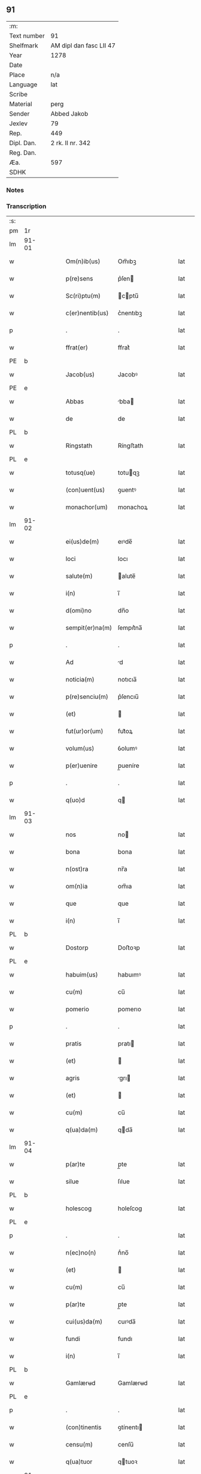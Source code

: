 ** 91
| :m:         |                         |
| Text number | 91                      |
| Shelfmark   | AM dipl dan fasc LII 47 |
| Year        | 1278                    |
| Date        |                         |
| Place       | n/a                     |
| Language    | lat                     |
| Scribe      |                         |
| Material    | perg                    |
| Sender      | Abbed Jakob             |
| Jexlev      | 79                      |
| Rep.        | 449                     |
| Dipl. Dan.  | 2 rk. II nr. 342        |
| Reg. Dan.   |                         |
| Æa.         | 597                     |
| SDHK        |                         |

*** Notes


*** Transcription
| :s: |       |   |   |   |   |                 |            |   |   |   |   |     |   |   |   |       |
| pm  | 1r    |   |   |   |   |                 |            |   |   |   |   |     |   |   |   |       |
| lm  | 91-01 |   |   |   |   |                 |            |   |   |   |   |     |   |   |   |       |
| w   |       |   |   |   |   | Om(n)ib(us)     | Om̅ıbꝫ      |   |   |   |   | lat |   |   |   | 91-01 |
| w   |       |   |   |   |   | p(re)sens       | p͛ſen      |   |   |   |   | lat |   |   |   | 91-01 |
| w   |       |   |   |   |   | Sc(ri)ptu(m)    | cptu̅     |   |   |   |   | lat |   |   |   | 91-01 |
| w   |       |   |   |   |   | c(er)nentib(us) | c͛nentıbꝫ   |   |   |   |   | lat |   |   |   | 91-01 |
| p   |       |   |   |   |   | .               | .          |   |   |   |   | lat |   |   |   | 91-01 |
| w   |       |   |   |   |   | ffrat(er)       | ffrat͛      |   |   |   |   | lat |   |   |   | 91-01 |
| PE  | b     |   |   |   |   |                 |            |   |   |   |   |     |   |   |   |       |
| w   |       |   |   |   |   | Jacob(us)       | Jacobꝰ     |   |   |   |   | lat |   |   |   | 91-01 |
| PE  | e     |   |   |   |   |                 |            |   |   |   |   |     |   |   |   |       |
| w   |       |   |   |   |   | Abbas           | bba      |   |   |   |   | lat |   |   |   | 91-01 |
| w   |       |   |   |   |   | de              | de         |   |   |   |   | lat |   |   |   | 91-01 |
| PL  | b     |   |   |   |   |                 |            |   |   |   |   |     |   |   |   |       |
| w   |       |   |   |   |   | Ringstath       | Ríngﬅath   |   |   |   |   | lat |   |   |   | 91-01 |
| PL  | e     |   |   |   |   |                 |            |   |   |   |   |     |   |   |   |       |
| w   |       |   |   |   |   | totusq(ue)      | totuqꝫ    |   |   |   |   | lat |   |   |   | 91-01 |
| w   |       |   |   |   |   | (con)uent(us)   | ꝯuentꝰ     |   |   |   |   | lat |   |   |   | 91-01 |
| w   |       |   |   |   |   | monachor(um)    | monachoꝝ   |   |   |   |   | lat |   |   |   | 91-01 |
| lm  | 91-02 |   |   |   |   |                 |            |   |   |   |   |     |   |   |   |       |
| w   |       |   |   |   |   | ei(us)de(m)     | eıꝰde̅      |   |   |   |   | lat |   |   |   | 91-02 |
| w   |       |   |   |   |   | loci            | locı       |   |   |   |   | lat |   |   |   | 91-02 |
| w   |       |   |   |   |   | salute(m)       | alute̅     |   |   |   |   | lat |   |   |   | 91-02 |
| w   |       |   |   |   |   | i(n)            | ı̅          |   |   |   |   | lat |   |   |   | 91-02 |
| w   |       |   |   |   |   | d(omi)no        | dn̅o        |   |   |   |   | lat |   |   |   | 91-02 |
| w   |       |   |   |   |   | sempit(er)na(m) | ſempıt͛na̅   |   |   |   |   | lat |   |   |   | 91-02 |
| p   |       |   |   |   |   | .               | .          |   |   |   |   | lat |   |   |   | 91-02 |
| w   |       |   |   |   |   | Ad              | d         |   |   |   |   | lat |   |   |   | 91-02 |
| w   |       |   |   |   |   | noticia(m)      | notıcıa̅    |   |   |   |   | lat |   |   |   | 91-02 |
| w   |       |   |   |   |   | p(re)senciu(m)  | p͛ſencıu̅    |   |   |   |   | lat |   |   |   | 91-02 |
| w   |       |   |   |   |   | (et)            |           |   |   |   |   | lat |   |   |   | 91-02 |
| w   |       |   |   |   |   | fut(ur)or(um)   | fut᷑oꝝ      |   |   |   |   | lat |   |   |   | 91-02 |
| w   |       |   |   |   |   | volum(us)       | ỽolumꝰ     |   |   |   |   | lat |   |   |   | 91-02 |
| w   |       |   |   |   |   | p(er)uenire     | p̲ueníre    |   |   |   |   | lat |   |   |   | 91-02 |
| p   |       |   |   |   |   | .               | .          |   |   |   |   | lat |   |   |   | 91-02 |
| w   |       |   |   |   |   | q(uo)d          | q         |   |   |   |   | lat |   |   |   | 91-02 |
| lm  | 91-03 |   |   |   |   |                 |            |   |   |   |   |     |   |   |   |       |
| w   |       |   |   |   |   | nos             | no        |   |   |   |   | lat |   |   |   | 91-03 |
| w   |       |   |   |   |   | bona            | bona       |   |   |   |   | lat |   |   |   | 91-03 |
| w   |       |   |   |   |   | n(ost)ra        | nr̅a        |   |   |   |   | lat |   |   |   | 91-03 |
| w   |       |   |   |   |   | om(n)ia         | om̅ıa       |   |   |   |   | lat |   |   |   | 91-03 |
| w   |       |   |   |   |   | que             | que        |   |   |   |   | lat |   |   |   | 91-03 |
| w   |       |   |   |   |   | i(n)            | ı̅          |   |   |   |   | lat |   |   |   | 91-03 |
| PL  | b     |   |   |   |   |                 |            |   |   |   |   |     |   |   |   |       |
| w   |       |   |   |   |   | Dostorp         | Doﬅoꝛp     |   |   |   |   | lat |   |   |   | 91-03 |
| PL  | e     |   |   |   |   |                 |            |   |   |   |   |     |   |   |   |       |
| w   |       |   |   |   |   | habuim(us)      | habuımꝰ    |   |   |   |   | lat |   |   |   | 91-03 |
| w   |       |   |   |   |   | cu(m)           | cu̅         |   |   |   |   | lat |   |   |   | 91-03 |
| w   |       |   |   |   |   | pomerio         | pomerıo    |   |   |   |   | lat |   |   |   | 91-03 |
| p   |       |   |   |   |   | .               | .          |   |   |   |   | lat |   |   |   | 91-03 |
| w   |       |   |   |   |   | pratis          | pratı     |   |   |   |   | lat |   |   |   | 91-03 |
| w   |       |   |   |   |   | (et)            |           |   |   |   |   | lat |   |   |   | 91-03 |
| w   |       |   |   |   |   | agris           | grı      |   |   |   |   | lat |   |   |   | 91-03 |
| w   |       |   |   |   |   | (et)            |           |   |   |   |   | lat |   |   |   | 91-03 |
| w   |       |   |   |   |   | cu(m)           | cu̅         |   |   |   |   | lat |   |   |   | 91-03 |
| w   |       |   |   |   |   | q(ua)da(m)      | qda̅       |   |   |   |   | lat |   |   |   | 91-03 |
| lm  | 91-04 |   |   |   |   |                 |            |   |   |   |   |     |   |   |   |       |
| w   |       |   |   |   |   | p(ar)te         | p̲te        |   |   |   |   | lat |   |   |   | 91-04 |
| w   |       |   |   |   |   | silue           | ſılue      |   |   |   |   | lat |   |   |   | 91-04 |
| PL  | b     |   |   |   |   |                 |            |   |   |   |   |     |   |   |   |       |
| w   |       |   |   |   |   | holescog        | holeſcog   |   |   |   |   | lat |   |   |   | 91-04 |
| PL  | e     |   |   |   |   |                 |            |   |   |   |   |     |   |   |   |       |
| p   |       |   |   |   |   | .               | .          |   |   |   |   | lat |   |   |   | 91-04 |
| w   |       |   |   |   |   | n(ec)no(n)      | nͨno̅        |   |   |   |   | lat |   |   |   | 91-04 |
| w   |       |   |   |   |   | (et)            |           |   |   |   |   | lat |   |   |   | 91-04 |
| w   |       |   |   |   |   | cu(m)           | cu̅         |   |   |   |   | lat |   |   |   | 91-04 |
| w   |       |   |   |   |   | p(ar)te         | p̲te        |   |   |   |   | lat |   |   |   | 91-04 |
| w   |       |   |   |   |   | cui(us)da(m)    | cuıꝰda̅     |   |   |   |   | lat |   |   |   | 91-04 |
| w   |       |   |   |   |   | fundi           | fundı      |   |   |   |   | lat |   |   |   | 91-04 |
| w   |       |   |   |   |   | i(n)            | ı̅          |   |   |   |   | lat |   |   |   | 91-04 |
| PL  | b     |   |   |   |   |                 |            |   |   |   |   |     |   |   |   |       |
| w   |       |   |   |   |   | Gamlærʉd        | Gamlærʉd   |   |   |   |   | lat |   |   |   | 91-04 |
| PL  | e     |   |   |   |   |                 |            |   |   |   |   |     |   |   |   |       |
| p   |       |   |   |   |   | .               | .          |   |   |   |   | lat |   |   |   | 91-04 |
| w   |       |   |   |   |   | (con)tinentis   | ꝯtínentı  |   |   |   |   | lat |   |   |   | 91-04 |
| w   |       |   |   |   |   | censu(m)        | cenſu̅      |   |   |   |   | lat |   |   |   | 91-04 |
| w   |       |   |   |   |   | q(ua)tuor       | qtuoꝛ     |   |   |   |   | lat |   |   |   | 91-04 |
| lm  | 91-05 |   |   |   |   |                 |            |   |   |   |   |     |   |   |   |       |
| w   |       |   |   |   |   | denarior(um)    | denarıoꝝ   |   |   |   |   | lat |   |   |   | 91-05 |
| w   |       |   |   |   |   | (et)            |           |   |   |   |   | lat |   |   |   | 91-05 |
| w   |       |   |   |   |   | dimidii         | dímıdíí    |   |   |   |   | lat |   |   |   | 91-05 |
| w   |       |   |   |   |   | i(n)            | ı̅          |   |   |   |   | lat |   |   |   | 91-05 |
| w   |       |   |   |   |   | t(er)ra         | t͛ra        |   |   |   |   | lat |   |   |   | 91-05 |
| p   |       |   |   |   |   | .               | .          |   |   |   |   | lat |   |   |   | 91-05 |
| w   |       |   |   |   |   | cu(m)           | cu̅         |   |   |   |   | lat |   |   |   | 91-05 |
| w   |       |   |   |   |   | suis            | ſuı       |   |   |   |   | lat |   |   |   | 91-05 |
| w   |       |   |   |   |   | p(er)tinenciis  | p̲tínencíí |   |   |   |   | lat |   |   |   | 91-05 |
| p   |       |   |   |   |   | .               | .          |   |   |   |   | lat |   |   |   | 91-05 |
| w   |       |   |   |   |   | Latori          | Ltoꝛı     |   |   |   |   | lat |   |   |   | 91-05 |
| w   |       |   |   |   |   | p(re)senciu(m)  | p͛ſencıu̅    |   |   |   |   | lat |   |   |   | 91-05 |
| w   |       |   |   |   |   | d(omi)no        | dn̅o        |   |   |   |   | lat |   |   |   | 91-05 |
| PE  | b     |   |   |   |   |                 |            |   |   |   |   |     |   |   |   |       |
| w   |       |   |   |   |   | Godefrido       | Godefrıdo  |   |   |   |   | lat |   |   |   | 91-05 |
| PE  | e     |   |   |   |   |                 |            |   |   |   |   |     |   |   |   |       |
| lm  | 91-06 |   |   |   |   |                 |            |   |   |   |   |     |   |   |   |       |
| w   |       |   |   |   |   | diacono         | dıacono    |   |   |   |   | lat |   |   |   | 91-06 |
| w   |       |   |   |   |   | cano(n)ico      | cano̅ıco    |   |   |   |   | lat |   |   |   | 91-06 |
| PL  | b     |   |   |   |   |                 |            |   |   |   |   |     |   |   |   |       |
| w   |       |   |   |   |   | Roskilden(si)   | Roſkılde̅  |   |   |   |   | lat |   |   |   | 91-06 |
| PL  | e     |   |   |   |   |                 |            |   |   |   |   |     |   |   |   |       |
| p   |       |   |   |   |   | .               | .          |   |   |   |   | lat |   |   |   | 91-06 |
| w   |       |   |   |   |   | p(ro)           | ꝓ          |   |   |   |   | lat |   |   |   | 91-06 |
| w   |       |   |   |   |   | debito          | debıto     |   |   |   |   | lat |   |   |   | 91-06 |
| w   |       |   |   |   |   | p(re)cio        | p͛cıo       |   |   |   |   | lat |   |   |   | 91-06 |
| w   |       |   |   |   |   | uendidisse      | uendıdıſſe |   |   |   |   | lat |   |   |   | 91-06 |
| p   |       |   |   |   |   | .               | .          |   |   |   |   | lat |   |   |   | 91-06 |
| w   |       |   |   |   |   | p(er)           | p̲          |   |   |   |   | lat |   |   |   | 91-06 |
| w   |       |   |   |   |   | p(re)sentes     | p͛ſente    |   |   |   |   | lat |   |   |   | 91-06 |
| w   |       |   |   |   |   | scotasse        | ſcotaſſe   |   |   |   |   | lat |   |   |   | 91-06 |
| p   |       |   |   |   |   | .               | .          |   |   |   |   | lat |   |   |   | 91-06 |
| w   |       |   |   |   |   | (et)            |           |   |   |   |   | lat |   |   |   | 91-06 |
| w   |       |   |   |   |   | alienasse       | lıenaſſe  |   |   |   |   | lat |   |   |   | 91-06 |
| p   |       |   |   |   |   | .               | .          |   |   |   |   | lat |   |   |   | 91-06 |
| w   |       |   |   |   |   | jure            | ȷure       |   |   |   |   | lat |   |   |   | 91-06 |
| lm  | 91-07 |   |   |   |   |                 |            |   |   |   |   |     |   |   |   |       |
| w   |       |   |   |   |   | integro         | íntegro    |   |   |   |   | lat |   |   |   | 91-07 |
| w   |       |   |   |   |   | (et)            |           |   |   |   |   | lat |   |   |   | 91-07 |
| w   |       |   |   |   |   | p(er)petuo      | ̲etuo      |   |   |   |   | lat |   |   |   | 91-07 |
| w   |       |   |   |   |   | lib(er)e        | lıb͛e       |   |   |   |   | lat |   |   |   | 91-07 |
| w   |       |   |   |   |   | (et)            |           |   |   |   |   | lat |   |   |   | 91-07 |
| w   |       |   |   |   |   | q(ui)ete        | qete      |   |   |   |   | lat |   |   |   | 91-07 |
| w   |       |   |   |   |   | possidenda      | poſſıdenda |   |   |   |   | lat |   |   |   | 91-07 |
| p   |       |   |   |   |   | .               | .          |   |   |   |   | lat |   |   |   | 91-07 |
| w   |       |   |   |   |   | In              | In         |   |   |   |   | lat |   |   |   | 91-07 |
| w   |       |   |   |   |   | Cui(us)         | Cuıꝰ       |   |   |   |   | lat |   |   |   | 91-07 |
| w   |       |   |   |   |   | rei             | reı        |   |   |   |   | lat |   |   |   | 91-07 |
| w   |       |   |   |   |   | euidencia(m)    | euıdencıa̅  |   |   |   |   | lat |   |   |   | 91-07 |
| w   |       |   |   |   |   | p(re)sentib(us) | p͛ſentıbꝫ   |   |   |   |   | lat |   |   |   | 91-07 |
| w   |       |   |   |   |   | litt(er)is      | lıtt͛ı     |   |   |   |   | lat |   |   |   | 91-07 |
| w   |       |   |   |   |   | sigillu(m)      | ıgıllu̅    |   |   |   |   | lat |   |   |   | 91-07 |
| lm  | 91-08 |   |   |   |   |                 |            |   |   |   |   |     |   |   |   |       |
| w   |       |   |   |   |   | n(ost)r(u)m     | nr̅m        |   |   |   |   | lat |   |   |   | 91-08 |
| w   |       |   |   |   |   | duxim(us)       | duxımꝰ     |   |   |   |   | lat |   |   |   | 91-08 |
| w   |       |   |   |   |   | apponendu(m)    | onendu̅   |   |   |   |   | lat |   |   |   | 91-08 |
| p   |       |   |   |   |   | .               | .          |   |   |   |   | lat |   |   |   | 91-08 |
| w   |       |   |   |   |   | Actu(m)         | u̅        |   |   |   |   | lat |   |   |   | 91-08 |
| w   |       |   |   |   |   | anno            | nno       |   |   |   |   | lat |   |   |   | 91-08 |
| w   |       |   |   |   |   | d(omi)ni        | dn̅ı        |   |   |   |   | lat |   |   |   | 91-08 |
| p   |       |   |   |   |   | .               | .          |   |   |   |   | lat |   |   |   | 91-08 |
| n   |       |   |   |   |   | Mͦ               | Mͦ          |   |   |   |   | lat |   |   |   | 91-08 |
| p   |       |   |   |   |   | .               | .          |   |   |   |   | lat |   |   |   | 91-08 |
| n   |       |   |   |   |   | ccͦ              | ccͦ         |   |   |   |   | lat |   |   |   | 91-08 |
| p   |       |   |   |   |   | .               | .          |   |   |   |   | lat |   |   |   | 91-08 |
| n   |       |   |   |   |   | lxxͦ             | lxxͦ        |   |   |   |   | lat |   |   |   | 91-08 |
| p   |       |   |   |   |   | .               | .          |   |   |   |   | lat |   |   |   | 91-08 |
| w   |       |   |   |   |   | octauo          | oauo      |   |   |   |   | lat |   |   |   | 91-08 |
| p   |       |   |   |   |   | .               | .          |   |   |   |   | lat |   |   |   | 91-08 |
| :e: |       |   |   |   |   |                 |            |   |   |   |   |     |   |   |   |       |
